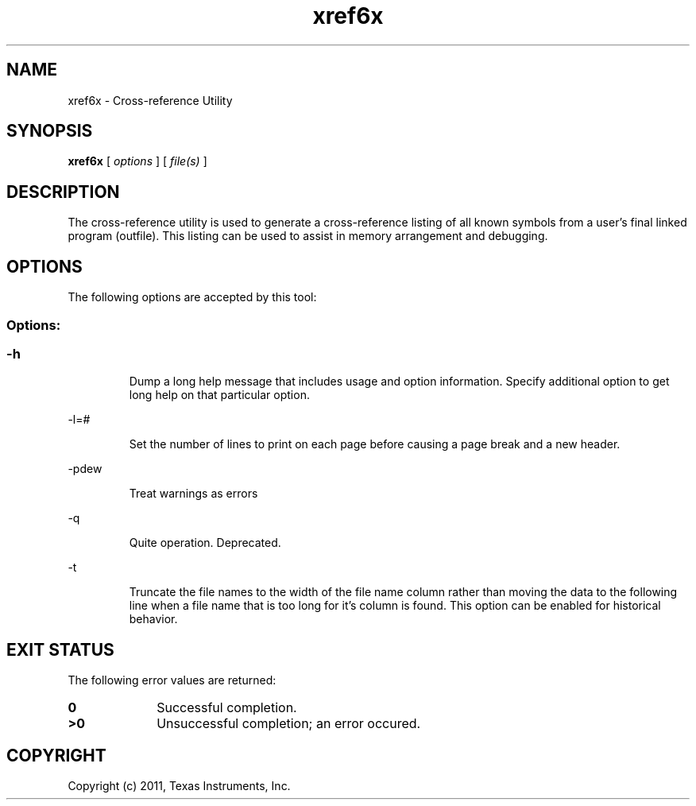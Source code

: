 .bd B 3
.TH xref6x 1 "Sep 27, 2011" "TI Tools" "TI Code Generation Tools"
.SH NAME
xref6x - Cross-reference Utility
.SH SYNOPSIS
.B xref6x
[
.I options
] [
.I file(s)
]
.SH DESCRIPTION
The cross-reference utility is used to generate a cross-reference listing of all known symbols from a user's final linked program (outfile).  This listing can be used to assist in memory arrangement and debugging.
.SH OPTIONS
The following options are accepted by this tool:
.SS Options:
.SS
.TP
-h
Dump a long help message that includes usage and option information. Specify additional option to get long help on that particular option.
.TP
-l=#
Set the number of lines to print on each page before causing a page break and a new header.
.TP
-pdew
Treat warnings as errors
.TP
-q
Quite operation.  Deprecated.
.TP
-t
Truncate the file names to the width of the file name column rather than moving the data to the following line when a file name that is too long for it's column is found.  This option can be enabled for historical behavior.
.SH EXIT STATUS
The following error values are returned:
.PD 0
.TP 10
.B 0
Successful completion.
.TP
.B >0
Unsuccessful completion; an error occured.
.PD
.SH COPYRIGHT
.TP
Copyright (c) 2011, Texas Instruments, Inc.
